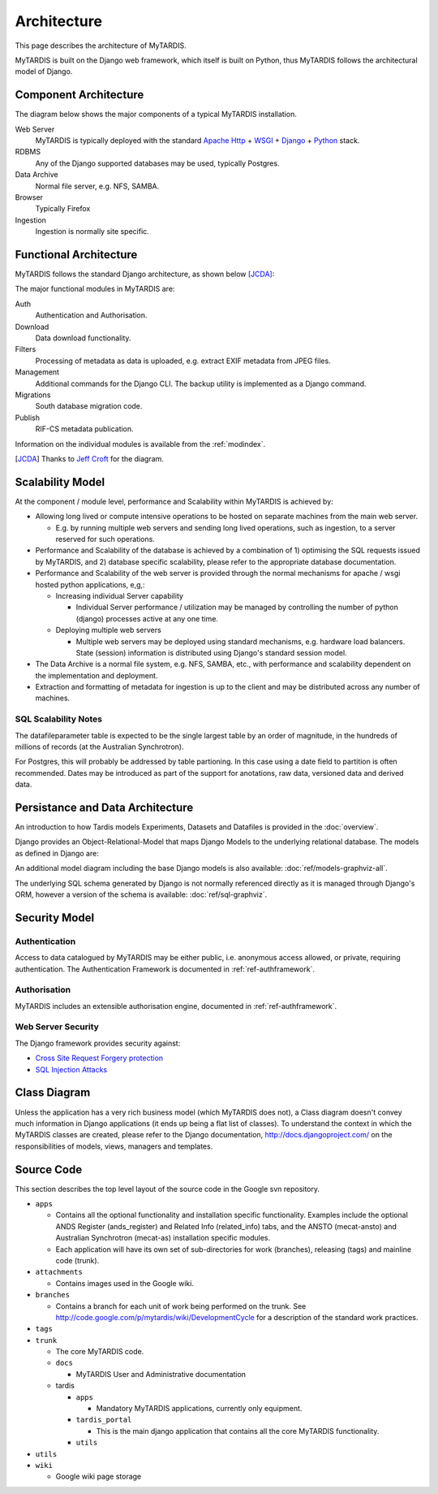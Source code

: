 .. _architecture:

============
Architecture
============

This page describes the architecture of MyTARDIS.

MyTARDIS is built on the Django web framework, which itself is
built on Python, thus MyTARDIS follows the architectural model
of Django.


Component Architecture
----------------------

The diagram below shows the major components of a typical
MyTARDIS installation.

.. image:: images/TardisComponentArchitecture.png
   :width: 800px

Web Server
  MyTARDIS is typically deployed with the standard `Apache Http <http://projects.apache.org/projects/http_server.html>`_ + `WSGI <http://code.google.com/p/modwsgi/>`_ + `Django <http://www.djangoproject.com/>`_ + `Python <http://docs.python.org/>`_ stack.
RDBMS
  Any of the Django supported databases may be used, typically Postgres.
Data Archive
  Normal file server, e.g. NFS, SAMBA.
Browser
  Typically Firefox
Ingestion
  Ingestion is normally site specific.


Functional Architecture
-----------------------

MyTARDIS follows the standard Django architecture, as shown below [JCDA]_:

.. image:: images/DjangoArchitecture-JeffCroft.png

The major functional modules in MyTARDIS are:

Auth
  Authentication and Authorisation.

Download
  Data download functionality.

Filters
  Processing of metadata as data is uploaded, e.g. extract EXIF metadata from JPEG files.

Management
  Additional commands for the Django CLI.  The backup utility is implemented as a Django command.

Migrations
  South database migration code.

Publish
  RIF-CS metadata publication.

Information on the individual modules is available from the :ref:`modindex`.


.. [JCDA] Thanks to `Jeff Croft <http://www.flickr.com/photos/jcroft/432038560/sizes/o/in/photostream/>`_ for the diagram.



Scalability Model
-----------------

At the component / module level, performance and Scalability within MyTARDIS is achieved by:

* Allowing long lived or compute intensive operations to be hosted on separate machines from the main web server.

  * E.g. by running multiple web servers and sending long lived operations, such as ingestion, to a server reserved for such operations.

* Performance and Scalability of the database is achieved by a combination of 1) optimising the SQL requests issued by MyTARDIS, and 2) database specific scalability, please refer to the appropriate database documentation.

* Performance and Scalability of the web server is provided through the normal mechanisms for apache / wsgi hosted python applications, e,g,:

  * Increasing individual Server capability

    * Individual Server performance / utilization may be managed by controlling the number of python (django) processes active at any one time.

  * Deploying multiple web servers

    * Multiple web servers may be deployed using standard mechanisms, e.g. hardware load balancers.  State (session) information is distributed using Django's standard session model.

* The Data Archive is a normal file system, e.g. NFS, SAMBA, etc., with performance and scalability dependent on the implementation and deployment.

* Extraction and formatting of metadata for ingestion is up to the client and may be distributed across any number of machines.



SQL Scalability Notes
^^^^^^^^^^^^^^^^^^^^^

The datafileparameter table is expected to be the single largest table by an order of magnitude, in the hundreds of millions of records (at the Australian Synchrotron).

For Postgres, this will probably be addressed by table partioning.  In this case using a date field to partition is often recommended.  Dates may be introduced as part of the support for anotations, raw data, versioned data and derived data.


Persistance and Data Architecture
---------------------------------

An introduction to how Tardis models Experiments, Datasets and Datafiles is provided in the :doc:`overview`.

Django provides an Object-Relational-Model that maps Django Models to the
underlying relational database.  The models as defined in Django are:

.. image:: images/models-graphviz.png
   :width: 800px
   :target: _images/models-graphviz.png

An additional model diagram including the base Django models is also
available: :doc:`ref/models-graphviz-all`.

The underlying SQL schema generated by Django is not normally referenced
directly as it is managed through Django's ORM, however a version of the
schema is available: :doc:`ref/sql-graphviz`.


Security Model
--------------

Authentication
^^^^^^^^^^^^^^

Access to data catalogued by MyTARDIS may be either public, i.e. anonymous access allowed, or private, requiring authentication.  The Authentication Framework is documented in :ref:`ref-authframework`.

Authorisation
^^^^^^^^^^^^^

MyTARDIS includes an extensible authorisation engine, documented in :ref:`ref-authframework`.

Web Server Security
^^^^^^^^^^^^^^^^^^^

The Django framework provides security against:

* `Cross Site Request Forgery protection <http://docs.djangoproject.com/en/1.2/ref/contrib/csrf/>`_
* `SQL Injection Attacks <http://docs.djangoproject.com/en/1.2/topics/db/sql/>`_


Class Diagram
-------------

Unless the application has a very rich business model (which MyTARDIS does not), a Class diagram doesn't convey much information in Django applications (it ends up being a flat list of classes).  To understand the context in which the MyTARDIS classes are created, please refer to the Django documentation, http://docs.djangoproject.com/ on the responsibilities of models, views, managers and templates.


Source Code
-----------

This section describes the top level layout of the source code in the Google svn repository.

* ``apps``

  * Contains all the optional functionality and installation specific functionality.  Examples include the optional ANDS Register (ands_register) and Related Info (related_info) tabs, and the ANSTO (mecat-ansto) and Australian Synchrotron (mecat-as) installation specific modules.
  * Each application will have its own set of sub-directories for work (branches), releasing (tags) and mainline code (trunk).

* ``attachments``

  * Contains images used in the Google wiki.

* ``branches``

  * Contains a branch for each unit of work being performed on the trunk.  See http://code.google.com/p/mytardis/wiki/DevelopmentCycle for a description of the standard work practices.

* ``tags``
* ``trunk``

  * The core MyTARDIS code.
  * ``docs``

    * MyTARDIS User and Administrative documentation

  * tardis

    * ``apps``

      * Mandatory MyTARDIS applications, currently only equipment.

    * ``tardis_portal``

      * This is the main django application that contains all the core MyTARDIS functionality.

    * ``utils``

* ``utils``
* ``wiki``

  * Google wiki page storage
